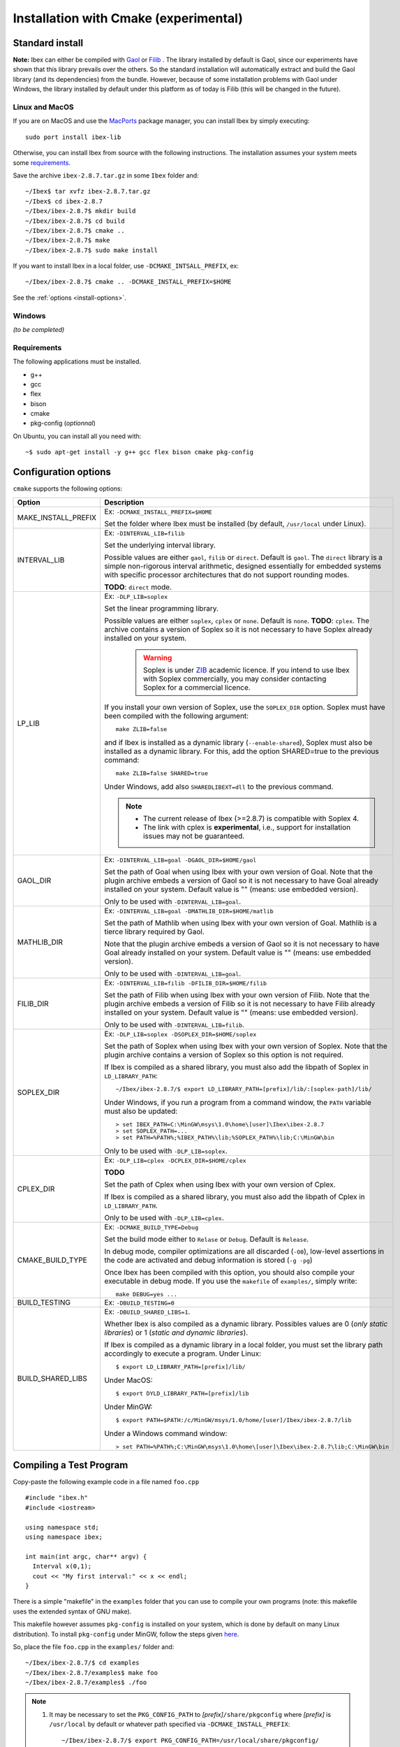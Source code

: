 
.. _ibex-install-cmake:

*******************************************
Installation with Cmake (experimental)
*******************************************

.. _MacPorts: https://www.macports.org
.. _Gaol: http://sourceforge.net/projects/gaol
.. _Filib: http://www2.math.uni-wuppertal.de/~xsc/software/filib.html
.. _Profil/Bias: http://www.ti3.tu-harburg.de/keil/profil/index_e.html
.. _Cplex: http://www.ibm.com/software/commerce/optimization/cplex-optimizer
.. _Soplex 1.7.x: http://soplex.zib.de
.. _CLP: https://projects.coin-or.org/Clp
.. _ZIB: http://scip.zib.de/academic.txt

===================================
Standard install
===================================

**Note:** Ibex can either be compiled with `Gaol`_ or `Filib`_ . 
The library installed by default is Gaol, since our experiments have shown that this library prevails over the others.
So the standard installation will automatically extract and build the Gaol library (and its dependencies) from the bundle.
However, because of some installation problems with Gaol under Windows, the library installed by default under this platform
as of today is Filib (this will be changed in the future).

---------------
Linux and MacOS
---------------

If you are on MacOS and use the `MacPorts`_ package manager, you can install Ibex by simply executing::

  sudo port install ibex-lib
  
Otherwise, you can install Ibex from source with the following instructions.
The installation assumes your system meets some `requirements`_.

Save the archive ``ibex-2.8.7.tar.gz`` in some ``Ibex`` folder and::

  ~/Ibex$ tar xvfz ibex-2.8.7.tar.gz 
  ~/Ibex$ cd ibex-2.8.7 
  ~/Ibex/ibex-2.8.7$ mkdir build
  ~/Ibex/ibex-2.8.7$ cd build
  ~/Ibex/ibex-2.8.7$ cmake ..
  ~/Ibex/ibex-2.8.7$ make
  ~/Ibex/ibex-2.8.7$ sudo make install
      
If you want to install Ibex in a local folder, use ``-DCMAKE_INTSALL_PREFIX``, ex::

	~/Ibex/ibex-2.8.7$ cmake .. -DCMAKE_INSTALL_PREFIX=$HOME

See the :ref:`options <install-options>`.

-----------------
Windows
-----------------

*(to be completed)*
  
---------------
Requirements
---------------

The following applications must be installed.

- g++
- gcc
- flex
- bison
- cmake
- pkg-config (*optionnal*)

On Ubuntu, you can install all you need with::

  ~$ sudo apt-get install -y g++ gcc flex bison cmake pkg-config
  
.. _install-options:

==============================
Configuration options
==============================	

``cmake`` supports the following options:
                    
======================  ======================================================================================
Option					Description
======================  ======================================================================================
MAKE_INSTALL_PREFIX     Ex: ``-DCMAKE_INSTALL_PREFIX=$HOME``
                         
                        Set the folder where Ibex must be installed (by default, ``/usr/local`` under Linux).

INTERVAL_LIB            Ex: ``-DINTERVAL_LIB=filib``
                        
                        Set the underlying interval library.

                        Possible values are either ``gaol``, ``filib`` or ``direct``. Default is ``gaol``.  
                        The ``direct`` library is a simple non-rigorous interval arithmetic, designed 
                        essentially for embedded systems with specific processor architectures that do not 
                        support rounding modes.
						
                        **TODO**: ``direct`` mode.
                       
LP_LIB                  Ex: ``-DLP_LIB=soplex``
                        
                        Set the linear programming library. 

                        Possible values are either ``soplex``, ``cplex`` or ``none``. Default is ``none``. 
                        **TODO**: ``cplex``.
                        The archive contains a version of Soplex so it is not necessary to have Soplex 
                        already installed on your system. 

						.. warning::
							
							Soplex is under `ZIB`_ academic licence. If you intend to use Ibex with Soplex 
							commercially, you may consider contacting Soplex for a commercial licence.
                        
                        If you install your own version of Soplex, use the ``SOPLEX_DIR`` option.
                        Soplex must have been compiled with the following argument::
                        
							make ZLIB=false
                        
                        and if Ibex is installed as a dynamic library (``--enable-shared``), Soplex must also 
                        be installed as a dynamic library. For this, add the option SHARED=true to the 
                        previous command::
						
							make ZLIB=false SHARED=true
					
                        Under Windows, add also ``SHAREDLIBEXT=dll`` to the previous command.
                        
                        .. 	note::
						                     
							- The current release of Ibex (>=2.8.7) is compatible with Soplex 4.
							- The link with cplex is **experimental**, i.e., support for installation issues 
							  may not be guaranteed. 


GAOL_DIR                Ex: ``-DINTERVAL_LIB=goal -DGAOL_DIR=$HOME/gaol``

                        Set the path of Goal when using Ibex with your own version of Goal.
                        Note that the plugin archive embeds a version of Gaol so it is not necessary to have 
                        Goal already installed on your system. Default value is "" (means: use embedded version).
						
                        Only to be used with ``-DINTERVAL_LIB=goal``.

MATHLIB_DIR             Ex: ``-DINTERVAL_LIB=goal -DMATHLIB_DIR=$HOME/matlib``
                        
                        Set the path of Mathlib when using Ibex with your own version of Goal.
                        Mathlib is a tierce library required by Gaol.
						
                        Note that the plugin archive embeds a version of Gaol so it is not necessary to have 
                        Goal already installed on your system. Default value is "" (means: use embedded version).
					
                        Only to be used with ``-DINTERVAL_LIB=goal``.
                        
FILIB_DIR               Ex: ``-DINTERVAL_LIB=filib -DFILIB_DIR=$HOME/filib``

                        Set the path of Filib when using Ibex with your own version of Filib. 
                        Note that the plugin archive embeds a version of Filib so it is not necessary to have 
                        Filib already installed on your system. Default value is "" 
                        (means: use embedded version).
						
                        Only to be used with ``-DINTERVAL_LIB=filib``.
						

SOPLEX_DIR              Ex: ``-DLP_LIB=soplex -DSOPLEX_DIR=$HOME/soplex``

                        Set the path of Soplex when using Ibex with your own version of Soplex. Note that the 
                        plugin archive contains a version of Soplex so this option is not required.
                        
                        If Ibex is compiled as a shared library, you must also add the libpath of Soplex 
                        in ``LD_LIBRARY_PATH``::
						
							~/Ibex/ibex-2.8.7/$ export LD_LIBRARY_PATH=[prefix]/lib/:[soplex-path]/lib/
					
                        Under Windows, if you run a program from a command window, the ``PATH`` variable must 
                        also be updated::
					
							> set IBEX_PATH=C:\MinGW\msys\1.0\home\[user]\Ibex\ibex-2.8.7
							> set SOPLEX_PATH=...
							> set PATH=%PATH%;%IBEX_PATH%\lib;%SOPLEX_PATH%\lib;C:\MinGW\bin
							
                        Only to be used with ``-DLP_LIB=soplex``.
						
									
CPLEX_DIR               Ex: ``-DLP_LIB=cplex -DCPLEX_DIR=$HOME/cplex``

                        **TODO**

                        Set the path of Cplex when using Ibex with your own version of Cplex. 
						
                        If Ibex is compiled as a shared library, you must also add the libpath of Cplex in 
                        ``LD_LIBRARY_PATH``.
                        
                        Only to be used with ``-DLP_LIB=cplex``.


                        
CMAKE_BUILD_TYPE        Ex: ``-DCMAKE_BUILD_TYPE=Debug``

                        Set the build mode either to ``Relase`` or ``Debug``. Default is ``Release``.
                        
                        In debug mode, compiler optimizations are all discarded (``-O0``), low-level assertions 
                        in the code are activated and debug information is stored (``-g -pg``)
                        
                        Once Ibex has been compiled with this option, you should also compile your executable
                        in debug mode. If you use the ``makefile`` of ``examples/``, simply write:: 

							make DEBUG=yes ...
							
BUILD_TESTING			Ex: ``-DBUILD_TESTING=0``

BUILD_SHARED_LIBS       Ex: ``-DBUILD_SHARED_LIBS=1``. 

                        Whether Ibex is also compiled as a dynamic library.
                        Possibles values are 0 (*only static libraries*) or 1 (*static and
                        dynamic libraries*).
                                           
                        If Ibex is compiled as a dynamic library in a local folder, you must set the library 
                        path accordingly to execute a program. Under Linux::

                        $ export LD_LIBRARY_PATH=[prefix]/lib/

                        Under MacOS::

                        $ export DYLD_LIBRARY_PATH=[prefix]/lib

                        Under MinGW::
                        
                        $ export PATH=$PATH:/c/MinGW/msys/1.0/home/[user]/Ibex/ibex-2.8.7/lib
                        
                        Under a Windows command window::
                        
                        > set PATH=%PATH%;C:\MinGW\msys\1.0\home\[user]\Ibex\ibex-2.8.7\lib;C:\MinGW\bin
======================  ======================================================================================

                        
                        


   
.. _install-compiling-running:

=======================================
Compiling a Test Program
=======================================

Copy-paste the following example code in a file named ``foo.cpp`` ::
  
  #include "ibex.h"
  #include <iostream>

  using namespace std;
  using namespace ibex;

  int main(int argc, char** argv) {
    Interval x(0,1);
    cout << "My first interval:" << x << endl; 
  }

There is a simple "makefile" in the ``examples`` folder that you can use to compile your own programs (note: this makefile uses the extended syntax of GNU make).

This makefile however assumes ``pkg-config`` is installed on your system, which is done by default on many Linux distribution).
To install ``pkg-config`` under MinGW, follow the steps given `here <http://stackoverflow.com/questions/1710922/how-to-install-pkg-config-in-windows/22363820#22363820>`_.

So, place the file ``foo.cpp`` in the ``examples/`` folder and::

  ~/Ibex/ibex-2.8.7/$ cd examples 
  ~/Ibex/ibex-2.8.7/examples$ make foo 
  ~/Ibex/ibex-2.8.7/examples$ ./foo 
  
.. note::
   
   1. It may be necessary to set the ``PKG_CONFIG_PATH`` to *[prefix]*\ ``/share/pkgconfig`` where *[prefix]* is 
      ``/usr/local`` by default or whatever path specified via ``-DCMAKE_INSTALL_PREFIX``::

        ~/Ibex/ibex-2.8.7/$ export PKG_CONFIG_PATH=/usr/local/share/pkgconfig/ 


Under Windows, if you have compiled Ibex with ``-DBUILD_SHARED_LIBS=1`` you can run the program from a command window. 
Just update the path to dynamically link against Ibex::

	 > set IBEX_PATH=C:\MinGW\msys\1.0\home\[user]\Ibex\ibex-2.8.7
	 > set PATH=%PATH%;%IBEX_PATH%\lib;C:\MinGW\bin
	 > cd %IBEX_PATH%\examples
	 > foo.exe



=======================================
Plugins
=======================================

*(to be completed)*

The same steps must be done to compile a plugin. See the current list of available plugins in the `download page of Ibex <http://www.ibex-lib.org/download>`_.


We assume here that the plugin to be installed is ibex-optim::

  ~/Ibex/ibex-optim$
  ~/Ibex/ibex-optim$ mkdir build
  ~/Ibex/ibex-optim$ cd build
  ~/Ibex/ibex-optim$ cmake ..
  ~/Ibex/ibex-optim$ make
  ~/Ibex/ibex-optim$ sudo make install
  
The ``MAKE_INSTALL_PREFIX`` option allows to install the plugin locally, ex::

  ~/Ibex/ibex-optim$ cmake .. -DMAKE_INSTALL_PREFIX=~/Ibex/ibex-optim

In this case the ``sudo`` before ``make install`` is unecessary.

If Ibex has been installed in a local folder, say ``~/Ibex/ibex-2.8.7`` you need to indicate this 
path using the ``CMAKE_PREFIX_PATH`` option::

  ~/Ibex/ibex-optim$ cmake .. -DCMAKE_PREFIX_PATH=~/Ibex/ibex-2.8.7
  
Of course, you can combine both::

	~/Ibex/ibex-optim$ cmake .. -DCMAKE_PREFIX_PATH=~/Ibex/ibex-2.8.7 -DMAKE_INSTALL_PREFIX=~/Ibex/ibex-optim


=======================================
Running unit tests
=======================================
You can also run the whole unit tests suite with the installed version of Ibex.

To this end, you must install first the `cppunit library <https://sourceforge.net/projects/cppunit/>`_. Then run::

	~/Ibex$ cd ibex-2.8.7/build
	~/Ibex/ibex-2.8.7/build$ make check

=============
Uninstall
=============

.. _cmake_faq_clean: 

Uninstall has to be done manually
(for interested readers, here is an `explanation <https://gitlab.kitware.com/cmake/community/-/wikis/FAQ#cmake-does-not-generate-a-make-distclean-target-why>`_).

---------------
Linux/Macos
---------------

First, clean up build directory::

$ cd ~/Ibex/ibex-2.8.7
$ rm -Rf build

Next, you need to remove the installed include/lib/executables.

If you have installed Ibex in default system folders, do::

$ sudo rm -Rf /usr/local/lib/ibex
$ sudo rm -f /usr/local/lib/libibex.*
$ sudo rm -f /usr/local/bin/ibex*
$ sudo rm -Rf /usr/local/include/ibex
$ sudo rm -f /usr/local/include/ibex.h

If you have installed Ibex locally, say, in ``~/Ibex/ibex-2.8.7``, do::

$ cd ~/Ibex/ibex-2.8.7
$ rm -Rf include lib bin

---------------
Windows
---------------

*(to be completed)*

===============
Troubleshooting
===============
